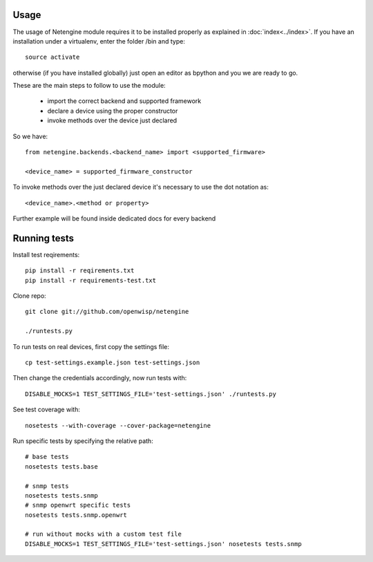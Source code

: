 *****
Usage
*****

The usage of Netengine module requires it to be installed properly as explained in :doc:`index<../index>`.
If you have an installation under a virtualenv, enter the folder /bin and type::

    source activate

otherwise (if you have installed globally) just open an editor as bpython and you we are ready to go.

These are the main steps to follow to use the module:

 * import the correct backend and supported framework
 * declare a device using the proper constructor
 * invoke methods over the device just declared

So we have::

 from netengine.backends.<backend_name> import <supported_firmware>

 <device_name> = supported_firmware_constructor

To invoke methods over the just declared device it's necessary to use the dot notation as::

 <device_name>.<method or property>


Further example will be found inside dedicated docs for every backend

*************
Running tests
*************

Install test reqirements::

    pip install -r reqirements.txt
    pip install -r requirements-test.txt

Clone repo::

    git clone git://github.com/openwisp/netengine

    ./runtests.py

To run tests on real devices, first copy the settings file::

    cp test-settings.example.json test-settings.json

Then change the credentials accordingly, now run tests with::

    DISABLE_MOCKS=1 TEST_SETTINGS_FILE='test-settings.json' ./runtests.py

See test coverage with::

    nosetests --with-coverage --cover-package=netengine

Run specific tests by specifying the relative path::

    # base tests
    nosetests tests.base

    # snmp tests
    nosetests tests.snmp
    # snmp openwrt specific tests
    nosetests tests.snmp.openwrt

    # run without mocks with a custom test file
    DISABLE_MOCKS=1 TEST_SETTINGS_FILE='test-settings.json' nosetests tests.snmp
